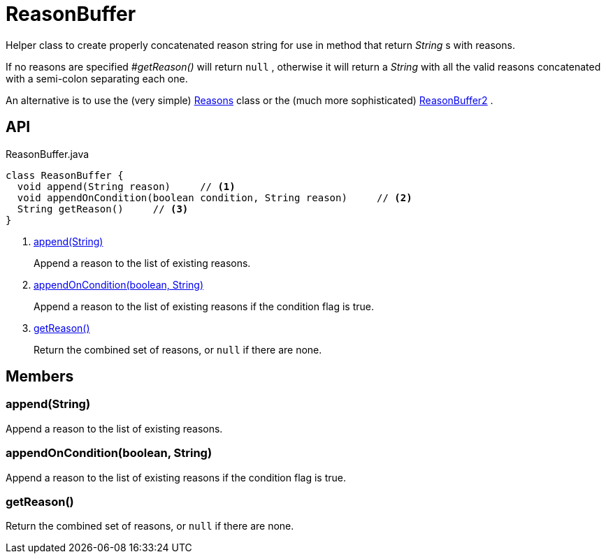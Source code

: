 = ReasonBuffer
:Notice: Licensed to the Apache Software Foundation (ASF) under one or more contributor license agreements. See the NOTICE file distributed with this work for additional information regarding copyright ownership. The ASF licenses this file to you under the Apache License, Version 2.0 (the "License"); you may not use this file except in compliance with the License. You may obtain a copy of the License at. http://www.apache.org/licenses/LICENSE-2.0 . Unless required by applicable law or agreed to in writing, software distributed under the License is distributed on an "AS IS" BASIS, WITHOUT WARRANTIES OR  CONDITIONS OF ANY KIND, either express or implied. See the License for the specific language governing permissions and limitations under the License.

Helper class to create properly concatenated reason string for use in method that return _String_ s with reasons.

If no reasons are specified _#getReason()_ will return `null` , otherwise it will return a _String_ with all the valid reasons concatenated with a semi-colon separating each one.

An alternative is to use the (very simple) xref:refguide:applib:index/util/Reasons.adoc[Reasons] class or the (much more sophisticated) xref:refguide:applib:index/util/ReasonBuffer2.adoc[ReasonBuffer2] .

== API

[source,java]
.ReasonBuffer.java
----
class ReasonBuffer {
  void append(String reason)     // <.>
  void appendOnCondition(boolean condition, String reason)     // <.>
  String getReason()     // <.>
}
----

<.> xref:#append_String[append(String)]
+
--
Append a reason to the list of existing reasons.
--
<.> xref:#appendOnCondition_boolean_String[appendOnCondition(boolean, String)]
+
--
Append a reason to the list of existing reasons if the condition flag is true.
--
<.> xref:#getReason_[getReason()]
+
--
Return the combined set of reasons, or `null` if there are none.
--

== Members

[#append_String]
=== append(String)

Append a reason to the list of existing reasons.

[#appendOnCondition_boolean_String]
=== appendOnCondition(boolean, String)

Append a reason to the list of existing reasons if the condition flag is true.

[#getReason_]
=== getReason()

Return the combined set of reasons, or `null` if there are none.
